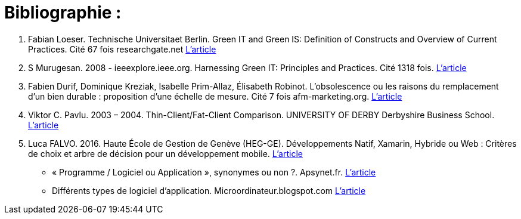 :toc:
:toc: left
:toclevels: 3


= Bibliographie : 

1. Fabian Loeser. Technische Universitaet Berlin. Green IT and Green IS: Definition of Constructs and Overview of Current Practices.
Cité 67 fois researchgate.net 
https://www.researchgate.net/profile/Fabian_Loeser/publication/267737651_Green_IT_and_Green_IS_Definition_of_Constructs_and_Overview_of_Current_Practices_Completed_Research_Paper/links/5458cd700cf2cf516483bb66.pdf[L'article]

2. S Murugesan.  2008 - ieeexplore.ieee.org. Harnessing Green IT: Principles and Practices. Cité 1318 fois. 
https://www.pitt.edu/~dtipper/2011/GreenPaper.pdf[L'article]

3. Fabien Durif, Dominique Kreziak, Isabelle Prim-Allaz, Élisabeth Robinot. L’obsolescence ou les raisons du remplacement d’un bien durable :
proposition d’une échelle de mesure. Cité 7 fois afm-marketing.org.
https://www.afm-marketing.org/fr/system/files/publications/20160517094331_DURIF_KREZIAK_PRIM_ALLAZ_ROBINOT.pdf[L'article]

4. Viktor C. Pavlu. 2003 – 2004. Thin-Client/Fat-Client Comparison. UNIVERSITY OF DERBY Derbyshire Business School. 
http://citeseerx.ist.psu.edu/viewdoc/download?doi=10.1.1.132.6689&rep=rep1&type=pdf[L'article]

5. Luca FALVO. 2016. Haute École de Gestion de Genève (HEG-GE). Développements Natif, Xamarin, Hybride ou Web : Critères de choix et arbre de décision pour
un développement mobile. 
https://doc.rero.ch/record/278092/files/TDIG_Falvo_Luca.pdf[L'article]








* « Programme / Logiciel ou Application », synonymes ou non ?. Apsynet.fr. 
https://www.apsynet.fr/programme-logiciel-ou-application-synonymes-ou-non/[L'article]

* Différents types de logiciel d'application. Microordinateur.blogspot.com
http://microordinateurr.blogspot.com/2012/11/differents-types-de-logiciel-d.html[L'article]